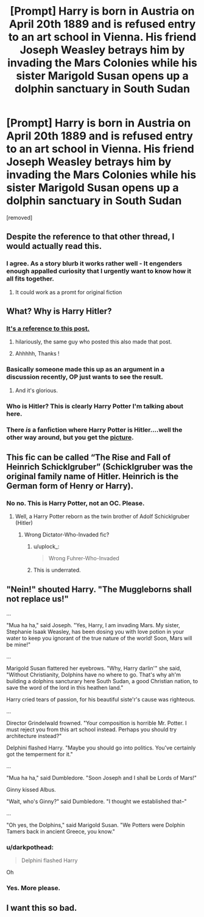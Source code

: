 #+TITLE: [Prompt] Harry is born in Austria on April 20th 1889 and is refused entry to an art school in Vienna. His friend Joseph Weasley betrays him by invading the Mars Colonies while his sister Marigold Susan opens up a dolphin sanctuary in South Sudan

* [Prompt] Harry is born in Austria on April 20th 1889 and is refused entry to an art school in Vienna. His friend Joseph Weasley betrays him by invading the Mars Colonies while his sister Marigold Susan opens up a dolphin sanctuary in South Sudan
:PROPERTIES:
:Author: uplock_
:Score: 59
:DateUnix: 1569776305.0
:DateShort: 2019-Sep-29
:FlairText: Prompt
:END:
[removed]


** Despite the reference to that other thread, I would actually read this.
:PROPERTIES:
:Author: SpringyFredbearSuit
:Score: 51
:DateUnix: 1569779815.0
:DateShort: 2019-Sep-29
:END:

*** I agree. As a story blurb it works rather well - It engenders enough appalled curiosity that I urgently want to know how it all fits together.
:PROPERTIES:
:Author: chiruochiba
:Score: 13
:DateUnix: 1569787069.0
:DateShort: 2019-Sep-29
:END:

**** It could work as a promt for original fiction
:PROPERTIES:
:Author: VulpineKitsune
:Score: 4
:DateUnix: 1569788745.0
:DateShort: 2019-Sep-29
:END:


** What? Why is Harry Hitler?
:PROPERTIES:
:Author: NyGiLu
:Score: 25
:DateUnix: 1569776492.0
:DateShort: 2019-Sep-29
:END:

*** [[https://www.reddit.com/r/HPfanfiction/comments/davs7d/why_do_people_insist_on_writing_very_outlandish/?utm_medium=android_app&utm_source=share][It's a reference to this post.]]
:PROPERTIES:
:Author: DeliSoupItExplodes
:Score: 28
:DateUnix: 1569776859.0
:DateShort: 2019-Sep-29
:END:

**** hilariously, the same guy who posted this also made that post.
:PROPERTIES:
:Author: poondi
:Score: 17
:DateUnix: 1569782176.0
:DateShort: 2019-Sep-29
:END:


**** Ahhhhh, Thanks !
:PROPERTIES:
:Author: NyGiLu
:Score: 5
:DateUnix: 1569777007.0
:DateShort: 2019-Sep-29
:END:


*** Basically someone made this up as an argument in a discussion recently, OP just wants to see the result.
:PROPERTIES:
:Author: bonsly24
:Score: 15
:DateUnix: 1569777353.0
:DateShort: 2019-Sep-29
:END:

**** And it's glorious.
:PROPERTIES:
:Score: 11
:DateUnix: 1569779674.0
:DateShort: 2019-Sep-29
:END:


*** Who is Hitler? This is clearly Harry Potter I'm talking about here.
:PROPERTIES:
:Author: uplock_
:Score: 12
:DateUnix: 1569788067.0
:DateShort: 2019-Sep-29
:END:


*** There /is/ a fanfiction where Harry Potter is Hitler....well the other way around, but you get the [[https://www.fanfiction.net/s/12552736/1/Adolf-Potter-and-the-Final-Solution][picture]].
:PROPERTIES:
:Author: Luftenwaffe
:Score: 4
:DateUnix: 1569798593.0
:DateShort: 2019-Sep-30
:END:


** This fic can be called “The Rise and Fall of Heinrich Schicklgruber” (Schicklgruber was the original family name of Hitler. Heinrich is the German form of Henry or Harry).
:PROPERTIES:
:Author: InquisitorCOC
:Score: 7
:DateUnix: 1569795548.0
:DateShort: 2019-Sep-30
:END:

*** No no. This is Harry Potter, not an OC. Please.
:PROPERTIES:
:Author: uplock_
:Score: 9
:DateUnix: 1569799247.0
:DateShort: 2019-Sep-30
:END:

**** Well, a Harry Potter reborn as the twin brother of Adolf Schicklgruber (Hitler)
:PROPERTIES:
:Author: InquisitorCOC
:Score: 3
:DateUnix: 1569800814.0
:DateShort: 2019-Sep-30
:END:

***** Wrong Dictator-Who-Invaded fic?
:PROPERTIES:
:Author: SMTRodent
:Score: 9
:DateUnix: 1569802384.0
:DateShort: 2019-Sep-30
:END:

****** u/uplock_:
#+begin_quote
  Wrong Fuhrer-Who-Invaded
#+end_quote
:PROPERTIES:
:Author: uplock_
:Score: 6
:DateUnix: 1569803504.0
:DateShort: 2019-Sep-30
:END:


****** This is underrated.
:PROPERTIES:
:Score: 2
:DateUnix: 1569803037.0
:DateShort: 2019-Sep-30
:END:


** "Nein!" shouted Harry. "The Muggleborns shall not replace us!"

...

"Mua ha ha," said Joseph. "Yes, Harry, I am invading Mars. My sister, Stephanie Isaak Weasley, has been dosing you with love potion in your water to keep you ignorant of the true nature of the world! Soon, Mars will be mine!"

...

Marigold Susan flattered her eyebrows. "Why, Harry darlin'" she said, "Without Christianity, Dolphins have no where to go. That's why ah'm building a dolphins sancturary here South Sudan, a good Christian nation, to save the word of the lord in this heathen land."

Harry cried tears of passion, for his beautiful siste'r's cause was righteous.

...

Director Grindelwald frowned. "Your composition is horrible Mr. Potter. I must reject you from this art school instead. Perhaps you should try architecture instead?"

Delphini flashed Harry. "Maybe you should go into politics. You've certainly got the temperment for it."

...

"Mua ha ha," said Dumbledore. "Soon Joseph and I shall be Lords of Mars!"

Ginny kissed Albus.

"Wait, who's Ginny?" said Dumbledore. "I thought we established that--"

...

"Oh yes, the Dolphins," said Marigold Susan. "We Potters were Dolphin Tamers back in ancient Greece, you know."
:PROPERTIES:
:Author: kenneth1221
:Score: 7
:DateUnix: 1569818308.0
:DateShort: 2019-Sep-30
:END:

*** u/darkpothead:
#+begin_quote
  Delphini flashed Harry
#+end_quote

Oh
:PROPERTIES:
:Author: darkpothead
:Score: 4
:DateUnix: 1569820054.0
:DateShort: 2019-Sep-30
:END:


*** Yes. More please.
:PROPERTIES:
:Author: uplock_
:Score: 1
:DateUnix: 1569833890.0
:DateShort: 2019-Sep-30
:END:


** I want this so bad.
:PROPERTIES:
:Author: Garanar
:Score: 2
:DateUnix: 1569809268.0
:DateShort: 2019-Sep-30
:END:
